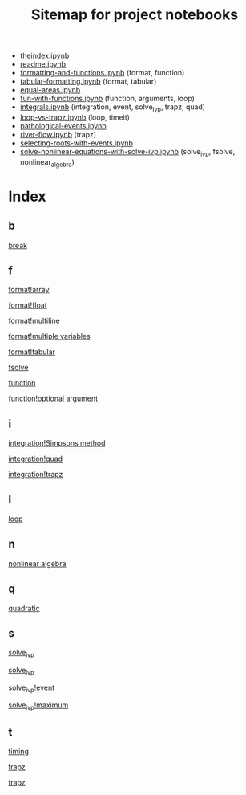 #+TITLE: Sitemap for project notebooks

- [[./theindex.ipynb][theindex.ipynb]]
- [[./readme.ipynb][readme.ipynb]]
- [[./formatting-and-functions.ipynb][formatting-and-functions.ipynb]] (format, function)
- [[./tabular-formatting.ipynb][tabular-formatting.ipynb]] (format, tabular)
- [[./equal-areas.ipynb][equal-areas.ipynb]]
- [[./fun-with-functions.ipynb][fun-with-functions.ipynb]] (function, arguments, loop)
- [[./integrals.ipynb][integrals.ipynb]] (integration, event, solve_ivp, trapz, quad)
- [[./loop-vs-trapz.ipynb][loop-vs-trapz.ipynb]] (loop, timeit)
- [[./pathological-events.ipynb][pathological-events.ipynb]]
- [[./river-flow.ipynb][river-flow.ipynb]] (trapz)
- [[./selecting-roots-with-events.ipynb][selecting-roots-with-events.ipynb]]
- [[./solve-nonlinear-equations-with-solve-ivp.ipynb][solve-nonlinear-equations-with-solve-ivp.ipynb]] (solve_ivp, fsolve, nonlinear_algebra)

* Index

** b

 [[./fun-with-functions.ipynb][break]]

** f

 [[./formatting-and-functions.ipynb][format!array]]

 [[./formatting-and-functions.ipynb][format!float]]

 [[./formatting-and-functions.ipynb][format!multiline]]

 [[./formatting-and-functions.ipynb][format!multiple variables]]

 [[./tabular-formatting.ipynb][format!tabular]]

 [[./solve-nonlinear-equations-with-solve-ivp.ipynb][fsolve]]

 [[./formatting-and-functions.ipynb][function]]

 [[./fun-with-functions.ipynb][function!optional argument]]

** i

 [[./integrals.ipynb][integration!Simpsons method]]

 [[./integrals.ipynb][integration!quad]]

 [[./integrals.ipynb][integration!trapz]]

** l

 [[./fun-with-functions.ipynb][loop]]

** n

 [[./solve-nonlinear-equations-with-solve-ivp.ipynb][nonlinear algebra]]

** q

 [[./fun-with-functions.ipynb][quadratic]]

** s

 [[./solve-nonlinear-equations-with-solve-ivp.ipynb][solve_ivp]]

 [[./integrals.ipynb][solve_ivp]]

 [[./integrals.ipynb][solve_ivp!event]]

 [[./integrals.ipynb][solve_ivp!maximum]]

** t

 [[./loop-vs-trapz.ipynb][timing]]

 [[./river-flow.ipynb][trapz]]

 [[./loop-vs-trapz.ipynb][trapz]]

